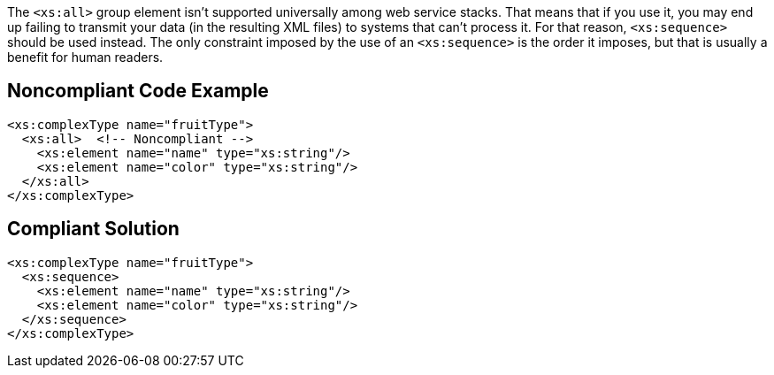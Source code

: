 The ``++<xs:all>++`` group element isn't supported universally among web service stacks. That means that if you use it, you may end up failing to transmit your data (in the resulting XML files) to systems that can't process it. For that reason, ``++<xs:sequence>++`` should be used instead. The only constraint imposed by the use of an ``++<xs:sequence>++`` is the order it imposes, but that is usually a benefit for human readers.

== Noncompliant Code Example

----
<xs:complexType name="fruitType">
  <xs:all>  <!-- Noncompliant -->
    <xs:element name="name" type="xs:string"/>
    <xs:element name="color" type="xs:string"/>
  </xs:all>
</xs:complexType>
----

== Compliant Solution

----
<xs:complexType name="fruitType">
  <xs:sequence>
    <xs:element name="name" type="xs:string"/>
    <xs:element name="color" type="xs:string"/>
  </xs:sequence>
</xs:complexType>
----
